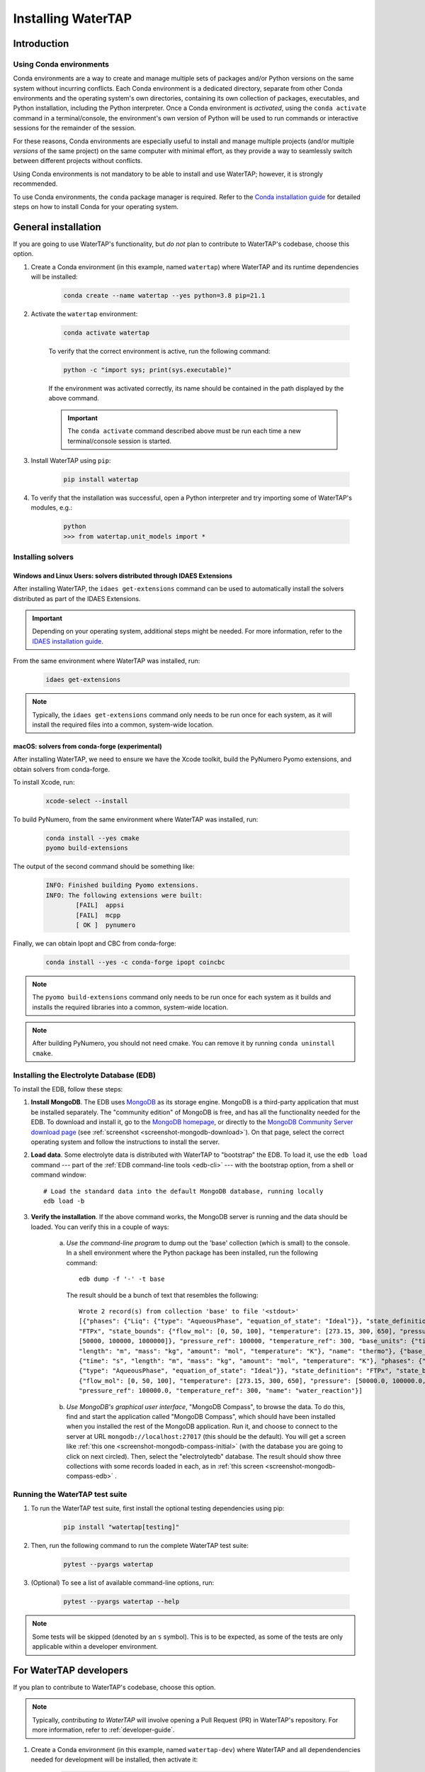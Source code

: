 .. _install:

Installing WaterTAP
===================

Introduction
------------

.. _about-conda:

Using Conda environments
^^^^^^^^^^^^^^^^^^^^^^^^

Conda environments are a way to create and manage multiple sets of packages and/or Python versions on the same system without incurring conflicts.
Each Conda environment is a dedicated directory, separate from other Conda environments and the operating system's own directories, containing its own collection of packages, executables, and Python installation, including the Python interpreter.
Once a Conda environment is *activated*, using the ``conda activate`` command in a terminal/console, the environment's own version of Python will be used to run commands or interactive sessions for the remainder of the session.

For these reasons, Conda environments are especially useful to install and manage multiple projects (and/or multiple *versions* of the same project) on the same computer with minimal effort,
as they provide a way to seamlessly switch between different projects without conflicts.

Using Conda environments is not mandatory to be able to install and use WaterTAP; however, it is strongly recommended.

To use Conda environments, the ``conda`` package manager is required. Refer to the `Conda installation guide <https://idaes-pse.readthedocs.io/en/stable/tutorials/getting_started/index.html#installation>`_ for detailed steps on how to install Conda for your operating system.

General installation
--------------------

If you are going to use WaterTAP's functionality, but *do not* plan to contribute to WaterTAP's codebase, choose this option.

#. Create a Conda environment (in this example, named ``watertap``) where WaterTAP and its runtime dependencies will be installed:

	.. code-block:: shell

		conda create --name watertap --yes python=3.8 pip=21.1

#. Activate the ``watertap`` environment:

	.. code-block:: shell

		conda activate watertap
	
	To verify that the correct environment is active, run the following command:

	.. code-block:: shell

		python -c "import sys; print(sys.executable)"
	
	If the environment was activated correctly, its name should be contained in the path displayed by the above command.

	.. important:: The ``conda activate`` command described above must be run each time a new terminal/console session is started.

#. Install WaterTAP using ``pip``:

	.. code-block:: shell

		pip install watertap

#. To verify that the installation was successful, open a Python interpreter and try importing some of WaterTAP's modules, e.g.:

	.. code-block:: shell

		python
		>>> from watertap.unit_models import *

.. _install-idaes-ext:

Installing solvers
^^^^^^^^^^^^^^^^^^

Windows and Linux Users: solvers distributed through IDAES Extensions
+++++++++++++++++++++++++++++++++++++++++++++++++++++++++++++++++++++

After installing WaterTAP, the ``idaes get-extensions`` command can be used to automatically install the solvers distributed as part of the IDAES Extensions.

.. important:: Depending on your operating system, additional steps might be needed. For more information, refer to the `IDAES installation guide <https://idaes-pse.readthedocs.io/en/stable/tutorials/getting_started/index.html#installation>`_.

From the same environment where WaterTAP was installed, run:

    .. code-block:: shell

        idaes get-extensions

.. note:: Typically, the ``idaes get-extensions`` command only needs to be run once for each system, as it will install the required files into a common, system-wide location.

macOS: solvers from conda-forge (experimental)
++++++++++++++++++++++++++++++++++++++++++++++

After installing WaterTAP, we need to ensure we have the Xcode toolkit, build the PyNumero Pyomo extensions, and obtain solvers from conda-forge.

To install Xcode, run:

    .. code-block:: shell

        xcode-select --install


To build PyNumero, from the same environment where WaterTAP was installed, run:

    .. code-block:: shell

        conda install --yes cmake
        pyomo build-extensions

The output of the second command should be something like:

    .. code-block:: shell

        INFO: Finished building Pyomo extensions.
        INFO: The following extensions were built:
                [FAIL]  appsi
                [FAIL]  mcpp
                [ OK ]  pynumero

Finally, we can obtain Ipopt and CBC from conda-forge:

    .. code-block:: shell

        conda install --yes -c conda-forge ipopt coincbc

.. note:: The ``pyomo build-extensions`` command only needs to be run once for each system as it builds and installs the required libraries into a common, system-wide location.

.. note:: After building PyNumero, you should not need cmake. You can remove it by running ``conda uninstall cmake``.

.. _install-edb:

Installing the Electrolyte Database (EDB)
^^^^^^^^^^^^^^^^^^^^^^^^^^^^^^^^^^^^^^^^^^

To install the EDB, follow these steps:

1. **Install MongoDB**. The EDB uses `MongoDB <https://www.mongodb.com/>`_ as its storage engine. MongoDB is a third-party
   application that must be installed separately. The "community edition" of MongoDB is free, and has all the
   functionality needed for the EDB. To download and install it, go to the `MongoDB homepage <https://www.mongodb.com/>`_,
   or directly to the
   `MongoDB Community Server download page <https://www.mongodb.com/try/download/community>`_ (see
   :ref:`screenshot <screenshot-mongodb-download>`). On that page,
   select the correct operating system and follow the instructions to install the server.


2. **Load data**. Some electrolyte data is distributed with WaterTAP to "bootstrap" the EDB.
   To load it, use the ``edb load`` command --- part of the :ref:`EDB command-line tools <edb-cli>` ---
   with the bootstrap option, from a shell or command window::

    # Load the standard data into the default MongoDB database, running locally
    edb load -b

3. **Verify the installation**. If the above command works, the MongoDB server is running and the data should
   be loaded. You can verify this in a couple of ways:

    a. `Use the command-line program` to dump out the 'base' collection (which is small) to the console. In a
       shell environment where the Python package has been installed, run the following command::

           edb dump -f '-' -t base

       The result should be a bunch of text that resembles the following::

           Wrote 2 record(s) from collection 'base' to file '<stdout>'
           [{"phases": {"Liq": {"type": "AqueousPhase", "equation_of_state": "Ideal"}}, "state_definition":
           "FTPx", "state_bounds": {"flow_mol": [0, 50, 100], "temperature": [273.15, 300, 650], "pressure":
           [50000, 100000, 1000000]}, "pressure_ref": 100000, "temperature_ref": 300, "base_units": {"time": "s",
           "length": "m", "mass": "kg", "amount": "mol", "temperature": "K"}, "name": "thermo"}, {"base_units":
           {"time": "s", "length": "m", "mass": "kg", "amount": "mol", "temperature": "K"}, "phases": {"Liq":
           {"type": "AqueousPhase", "equation_of_state": "Ideal"}}, "state_definition": "FTPx", "state_bounds":
           {"flow_mol": [0, 50, 100], "temperature": [273.15, 300, 650], "pressure": [50000.0, 100000.0, 1000000.0]},
           "pressure_ref": 100000.0, "temperature_ref": 300, "name": "water_reaction"}]

    b. `Use MongoDB's graphical user interface`, "MongoDB Compass", to browse the data. To do this, find and start
       the application called "MongoDB Compass", which should have been installed when you installed the rest of the
       MongoDB application. Run it, and choose to connect to the server at URL ``mongodb://localhost:27017`` (this
       should be the default). You will get a screen like :ref:`this one <screenshot-mongodb-compass-initial>` (with the
       database you are going to click on next circled).
       Then, select the "electrolytedb" database. The result should show three collections with some records loaded in
       each, as in :ref:`this screen <screenshot-mongodb-compass-edb>` .

Running the WaterTAP test suite
^^^^^^^^^^^^^^^^^^^^^^^^^^^^^^^^^

#. To run the WaterTAP test suite, first install the optional testing dependencies using pip:

    .. code-block:: shell

        pip install "watertap[testing]"

#. Then, run the following command to run the complete WaterTAP test suite:

    .. code-block:: shell

        pytest --pyargs watertap

#. (Optional) To see a list of available command-line options, run:

    .. code-block:: shell
    
        pytest --pyargs watertap --help

.. note:: Some tests will be skipped (denoted by an ``s`` symbol). This is to be expected, as some of the tests are only applicable within a developer environment.

For WaterTAP developers
-------------------------

If you plan to contribute to WaterTAP's codebase, choose this option.

.. note:: Typically, *contributing to WaterTAP* will involve opening a Pull Request (PR) in WaterTAP's repository. For more information, refer to :ref:`developer-guide`.

#. Create a Conda environment (in this example, named ``watertap-dev``) where WaterTAP and all dependendencies needed for development will be installed, then activate it:

	.. code-block:: shell

		conda create --name watertap-dev --yes python=3.8 pip=21.1 && conda activate watertap-dev

	.. note:: For more information about using Conda environments, refer to the ":ref:`about-conda`" section above.

#. Clone the WaterTAP repository to your local development machine using ``git clone``, then enter the newly created ``watertap`` subdirectory:

	.. code-block:: shell

		git clone https://github.com/watertap-org/watertap && cd watertap

#. Install WaterTAP and the development dependencies using ``pip`` and the ``requirements-dev.txt`` file:

	.. code-block:: shell

		pip install -r requirements-dev.txt

#. If needed, follow the steps described in the ":ref:`install-idaes-ext`" section above to install solvers distributed through IDAES Extensions.

#. (Optional but recommended) `Pre-commit hooks <https://git-scm.com/book/en/v2/Customizing-Git-Git-Hooks>`_ are scripts that are automatically run by Git "client-side" (i.e. on a developer's local machine)
   whenever `git commit` is run.
   WaterTAP uses the `pre-commit <https://pre-commit.com/>`_ framework to manage a few hooks that are useful for WaterTAP developers.
   To install the WaterTAP pre-commit hooks, run:

   .. code-block:: shell

       pre-commit install

#. To verify that the installation was successful, try running the WaterTAP test suite using ``pytest``:

	.. code-block:: shell

		pytest

#. To view/change the generated documentation, see the :ref:`documentation-mini-guide` section

Installing in existing development environments
^^^^^^^^^^^^^^^^^^^^^^^^^^^^^^^^^^^^^^^^^^^^^^^

When either the ``watertap`` package or one of its dependencies are installed, it should be possible to update those packages within an existing developer environment.

.. important:: In case of any issue or unexpected behavior when updating an existing environment,
    first try to see if the issues are solved if a freshly created environment is used instead.

#. Activate the environment, if not already active:

    .. code-block:: shell

        conda activate watertap-dev

#. Enter the directory where your local clone of the WaterTAP repository is located, and pull the latest changes using ``git pull``:

    .. code-block:: shell
        
        cd /path/to/your/clone
        git pull

#. Uninstall the version of ``watertap`` that's currently installed in the environment:

    .. code-block:: shell

        pip uninstall watertap

#. Run the ``pip install`` command targeting the ``requirements-dev.txt`` file.

    .. code-block:: shell

        pip --no-cache-dir install -r requirements-dev.txt

    .. note:: The ``--no-cache-dir`` flag is used to ensure that existing packages are not erroneously reused by pip,
        which would cause the wrong (outdated) version to be present in the environment after installation.

----

.. rubric:: Screenshots

.. _screenshot-mongodb-download:

.. figure:: ../_static/mongodb-download-page.*

    Download page for MongoDB community server (9/2021)


.. _screenshot-mongodb-compass-initial:

.. figure:: ../_static/mongodb-compass-initial.*

    MongoDB Compass Initial Screen (9/2021)


.. _screenshot-mongodb-compass-edb:

.. figure:: ../_static/mongodb-compass-electrolytedb.*

    MongoDB Compass electrolytedb Collections (9/2021)

